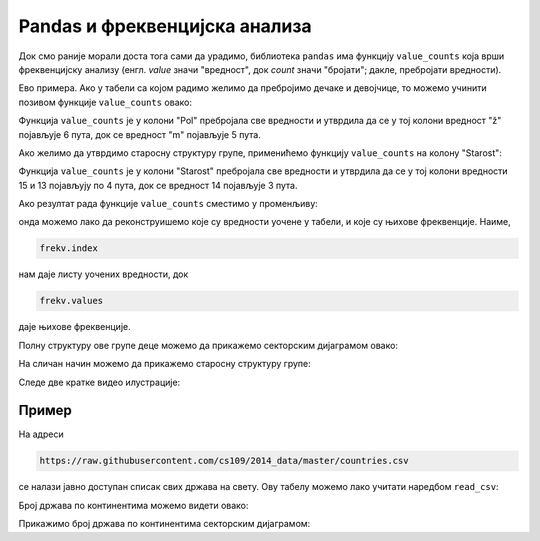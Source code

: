 Pandas и фреквенцијска анализа
===================================

.. infonote::

    Фреквенцијска анализа низа података се своди на то да се преброји колико
    се пута који податак појављује у низу.

Док смо раније морали доста тога сами да урадимо, библиотека ``pandas`` има функцију ``value_counts`` која врши фреквенцијску анализу (енгл. *value* значи "вредност", док *count* значи "бројати"; дакле, пребројати вредности).

Ево примера. Ако у табели са којом радимо желимо да пребројимо дечаке и девојчице, то можемо учинити позивом функције ``value_counts`` овако:

.. ipython::

   In [1]: tabela1["Pol"].value_counts()

Функција ``value_counts`` је у колони "Pol" пребројала све вредности и утврдила да се у тој колони вредност "ž" појављује 6 пута, док се вредност "m" појављује 5 пута.

Ако желимо да утврдимо старосну структуру групе, применићемо функцију ``value_counts`` на колону "Starost":

.. ipython::

   In [1]: tabela1["Starost"].value_counts()

Функција ``value_counts`` је у колони "Starost" пребројала све вредности и утврдила да се у тој колони вредности 15 и 13 појављују по 4 пута, док се вредност 14 појављује 3 пута.

Ако резултат рада функције ``value_counts`` сместимо у променљиву:

.. ipython::

   In [1]: frekv = tabela1["Pol"].value_counts()
      ...: frekv

онда можемо лако да реконструишемо које су вредности уочене у табели, и које су њихове фреквенције. Наиме,

.. code-block:: python

    frekv.index


нам даје листу уочених вредности, док

.. code-block:: python

    frekv.values

даје њихове фреквенције.

.. ipython::

   In [1]: print("Vrednosti koje se javljaju u koloni:", frekv.index)
      ...: print("Njihove frekvencije:", frekv.values)

Полну структуру ове групе деце можемо да прикажемо секторским дијаграмом овако:

.. ipython::
   :okwarning:

   @savefig J09slika3.png
   In [1]: import matplotlib.pyplot as plt
      ...: frekv = tabela1["Pol"].value_counts()
      ...: plt.figure(figsize=(6,6))
      ...: plt.pie(frekv.values, labels=frekv.index)
      ...: plt.title("Polna struktura grupe")
      ...: plt.show()

.. ipython::
   :suppress:

   In [1]: plt.close()

На сличан начин можемо да прикажемо старосну структуру групе:

.. ipython::
   :okwarning:

   @savefig J09slika4.png
   In [1]: frekv = tabela1["Starost"].value_counts()
      ...: plt.figure(figsize=(6,6))
      ...: plt.pie(frekv.values, labels=frekv.index)
      ...: plt.title("Starosna struktura grupe")
      ...: plt.show()

.. ipython::
   :suppress:

   In [1]: plt.close()


Следе две кратке видео илустрације:

.. ytpopup:: UOKOYyfw8Rw
   :width: 735
   :height: 415
   :align: center

.. ytpopup:: vCGkTXeSv5E
   :width: 735
   :height: 415
   :align: center


Пример
------------

На адреси

.. code-block:: text

    https://raw.githubusercontent.com/cs109/2014_data/master/countries.csv

се налази јавно доступан списак свих држава на свету. Ову табелу можемо лако учитати наредбом ``read_csv``:

.. ipython::

   In [1]: drzave = pd.read_csv("https://raw.githubusercontent.com/cs109/2014_data/master/countries.csv")
      ...: drzave.head(5)

Број држава по континентима можемо видети овако:

.. ipython::

   In [1]: drzave["Region"].value_counts()

Прикажимо број држава по континентима секторским дијаграмом:

.. ipython::
   :okwarning:

   @savefig J09slika5.png
   In [1]: import matplotlib.pyplot as plt
      ...: po_kontinentima = drzave["Region"].value_counts()
      ...: plt.figure(figsize=(8,8))
      ...: plt.pie(po_kontinentima.values, labels=po_kontinentima.index)
      ...: plt.title("Број држава по континентима")
      ...: plt.show()

.. ipython::
   :suppress:

   In [1]: plt.close()


